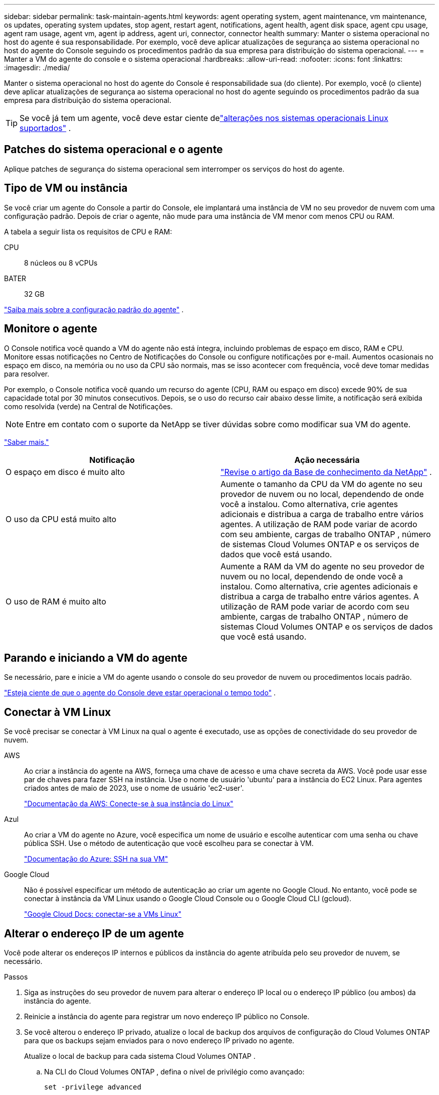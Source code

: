 ---
sidebar: sidebar 
permalink: task-maintain-agents.html 
keywords: agent operating system, agent maintenance, vm maintenance, os updates, operating system updates, stop agent, restart agent, notifications, agent health, agent disk space, agent cpu usage, agent ram usage, agent vm, agent ip address, agent uri, connector, connector health 
summary: Manter o sistema operacional no host do agente é sua responsabilidade.  Por exemplo, você deve aplicar atualizações de segurança ao sistema operacional no host do agente do Console seguindo os procedimentos padrão da sua empresa para distribuição do sistema operacional. 
---
= Manter a VM do agente do console e o sistema operacional
:hardbreaks:
:allow-uri-read: 
:nofooter: 
:icons: font
:linkattrs: 
:imagesdir: ./media/


[role="lead"]
Manter o sistema operacional no host do agente do Console é responsabilidade sua (do cliente).  Por exemplo, você (o cliente) deve aplicar atualizações de segurança ao sistema operacional no host do agente seguindo os procedimentos padrão da sua empresa para distribuição do sistema operacional.


TIP: Se você já tem um agente, você deve estar ciente delink:reference-agent-operating-system-changes.html["alterações nos sistemas operacionais Linux suportados"] .



== Patches do sistema operacional e o agente

Aplique patches de segurança do sistema operacional sem interromper os serviços do host do agente.



== Tipo de VM ou instância

Se você criar um agente do Console a partir do Console, ele implantará uma instância de VM no seu provedor de nuvem com uma configuração padrão.  Depois de criar o agente, não mude para uma instância de VM menor com menos CPU ou RAM.

A tabela a seguir lista os requisitos de CPU e RAM:

CPU:: 8 núcleos ou 8 vCPUs
BATER:: 32 GB


link:reference-agent-default-config.html["Saiba mais sobre a configuração padrão do agente"] .



== Monitore o agente

O Console notifica você quando a VM do agente não está íntegra, incluindo problemas de espaço em disco, RAM e CPU.  Monitore essas notificações no Centro de Notificações do Console ou configure notificações por e-mail.  Aumentos ocasionais no espaço em disco, na memória ou no uso da CPU são normais, mas se isso acontecer com frequência, você deve tomar medidas para resolver.

Por exemplo, o Console notifica você quando um recurso do agente (CPU, RAM ou espaço em disco) excede 90% de sua capacidade total por 30 minutos consecutivos.  Depois, se o uso do recurso cair abaixo desse limite, a notificação será exibida como resolvida (verde) na Central de Notificações.


NOTE: Entre em contato com o suporte da NetApp se tiver dúvidas sobre como modificar sua VM do agente.

link:https://docs.netapp.com/us-en/bluexp-setup-admin/task-monitor-cm-operations.html#notification-center["Saber mais."^]

[cols="47,47"]
|===
| Notificação | Ação necessária 


| O espaço em disco é muito alto | link:https://kb.netapp.com/Cloud/BlueXP/Cloud_Manager/How_to_resolve_disk_space_issues_on_BlueXP_connector_VM["Revise o artigo da Base de conhecimento da NetApp"^] . 


| O uso da CPU está muito alto | Aumente o tamanho da CPU da VM do agente no seu provedor de nuvem ou no local, dependendo de onde você a instalou.  Como alternativa, crie agentes adicionais e distribua a carga de trabalho entre vários agentes.  A utilização de RAM pode variar de acordo com seu ambiente, cargas de trabalho ONTAP , número de sistemas Cloud Volumes ONTAP e os serviços de dados que você está usando. 


| O uso de RAM é muito alto | Aumente a RAM da VM do agente no seu provedor de nuvem ou no local, dependendo de onde você a instalou.  Como alternativa, crie agentes adicionais e distribua a carga de trabalho entre vários agentes.  A utilização de RAM pode variar de acordo com seu ambiente, cargas de trabalho ONTAP , número de sistemas Cloud Volumes ONTAP e os serviços de dados que você está usando. 
|===


== Parando e iniciando a VM do agente

Se necessário, pare e inicie a VM do agente usando o console do seu provedor de nuvem ou procedimentos locais padrão.

link:concept-agents.html#agents-must-be-operational-at-all-times["Esteja ciente de que o agente do Console deve estar operacional o tempo todo"] .



== Conectar à VM Linux

Se você precisar se conectar à VM Linux na qual o agente é executado, use as opções de conectividade do seu provedor de nuvem.

AWS:: Ao criar a instância do agente na AWS, forneça uma chave de acesso e uma chave secreta da AWS.  Você pode usar esse par de chaves para fazer SSH na instância.  Use o nome de usuário 'ubuntu' para a instância do EC2 Linux.  Para agentes criados antes de maio de 2023, use o nome de usuário 'ec2-user'.
+
--
https://docs.aws.amazon.com/AWSEC2/latest/UserGuide/AccessingInstances.html["Documentação da AWS: Conecte-se à sua instância do Linux"^]

--
Azul:: Ao criar a VM do agente no Azure, você especifica um nome de usuário e escolhe autenticar com uma senha ou chave pública SSH.  Use o método de autenticação que você escolheu para se conectar à VM.
+
--
https://docs.microsoft.com/en-us/azure/virtual-machines/linux/mac-create-ssh-keys#ssh-into-your-vm["Documentação do Azure: SSH na sua VM"^]

--
Google Cloud:: Não é possível especificar um método de autenticação ao criar um agente no Google Cloud.  No entanto, você pode se conectar à instância da VM Linux usando o Google Cloud Console ou o Google Cloud CLI (gcloud).
+
--
https://cloud.google.com/compute/docs/instances/connecting-to-instance["Google Cloud Docs: conectar-se a VMs Linux"^]

--




== Alterar o endereço IP de um agente

Você pode alterar os endereços IP internos e públicos da instância do agente atribuída pelo seu provedor de nuvem, se necessário.

.Passos
. Siga as instruções do seu provedor de nuvem para alterar o endereço IP local ou o endereço IP público (ou ambos) da instância do agente.
. Reinicie a instância do agente para registrar um novo endereço IP público no Console.
. Se você alterou o endereço IP privado, atualize o local de backup dos arquivos de configuração do Cloud Volumes ONTAP para que os backups sejam enviados para o novo endereço IP privado no agente.
+
Atualize o local de backup para cada sistema Cloud Volumes ONTAP .

+
.. Na CLI do Cloud Volumes ONTAP , defina o nível de privilégio como avançado:
+
[source, cli]
----
set -privilege advanced
----
.. Execute o seguinte comando para exibir o destino de backup atual:
+
[source, cli]
----
system configuration backup settings show
----
.. Execute o seguinte comando para atualizar o endereço IP do destino de backup:
+
[source, cli]
----
system configuration backup settings modify -destination <target-location>
----






== Editar URIs de um agente

Você pode adicionar e remover o Uniform Resource Identifier (URI) de um agente.

.Passos
. Selecione *Administração > Agentes*.
. Na página *Visão geral*, selecione o menu de ação para um agente do Console e selecione *Editar agente*.
+
O agente do Console deve estar ativo para editá-lo.

. Expanda a barra *URIs do agente* para visualizar os URIs do agente.
. Adicione e remova URIs e selecione *Aplicar*.

